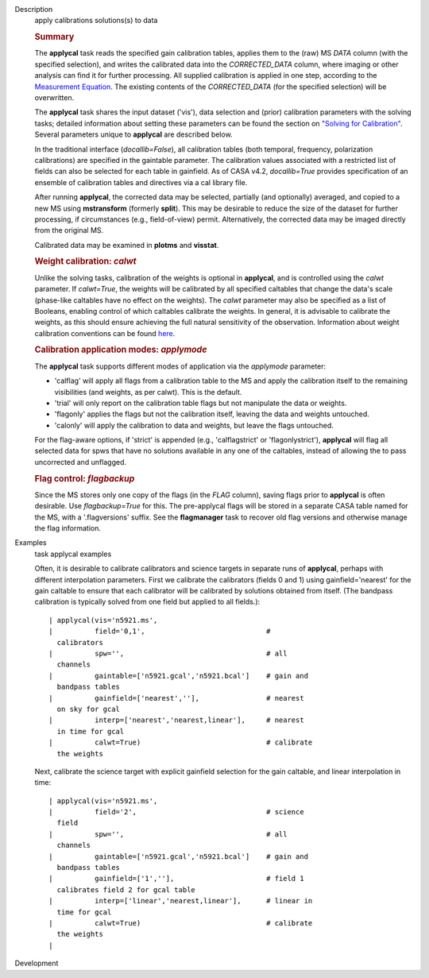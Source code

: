 

.. _Description:

Description
   apply calibrations solutions(s) to data
   
   .. rubric:: Summary
      
   
   The **applycal** task reads the specified gain calibration tables,
   applies them to the (raw) MS *DATA* column (with the specified
   selection), and writes the calibrated data into the
   *CORRECTED_DATA* column, where imaging or other analysis can find
   it for further processing. All supplied calibration is applied in
   one step, according to the `Measurement
   Equation <https://casa.nrao.edu/casadocs-devel/stable/casa-fundamentals/the-measurement-equation-calibration>`__.
   The existing contents of the *CORRECTED_DATA* (for the specified
   selection) will be overwritten.  
   
   The **applycal** task shares the input dataset ('vis'), data
   selection and (prior) calibration parameters with the solving
   tasks; detailed information about setting these parameters can be
   found the section on `"Solving for
   Calibration" <https://casa.nrao.edu/casadocs-devel/stable/calibration-and-visibility-data/synthesis-calibration/solving-for-calibration>`__.
   Several parameters unique to **applycal** are described below.
   
   In the traditional interface (*docallib=False*), all calibration
   tables (both temporal, frequency, polarization calibrations) are
   specified in the gaintable parameter. The calibration values
   associated with a restricted list of fields can also be selected
   for each table in gainfield. As of CASA v4.2, *docallib=True*
   provides specification of an ensemble of calibration tables and
   directives via a cal library file.
   
   After running **applycal**, the corrected data may be selected,
   partially (and optionally) averaged, and copied to a new MS using
   **mstransform** (formerly **split**). This may be desirable to
   reduce the size of the dataset for further processing, if
   circumstances (e.g., field-of-view) permit. Alternatively, the
   corrected data may be imaged directly from the original MS.
   
   Calibrated data may be examined in **plotms** and **visstat**.
   
    
   
   .. rubric:: Weight calibration: *calwt*
      
   
   Unlike the solving tasks, calibration of the weights is optional
   in **applycal**, and is controlled using the *calwt* parameter. If
   *calwt=True*, the weights will be calibrated by all specified
   caltables that change the data's scale (phase-like caltables have
   no effect on the weights). The *calwt* parameter may also be
   specified as a list of Booleans, enabling control of which
   caltables calibrate the weights. In general, it is advisable to
   calibrate the weights, as this should ensure achieving the full
   natural sensitivity of the observation. Information about weight
   calibration conventions can be found
   `here <https://casa.nrao.edu/casadocs-devel/stable/calibration-and-visibility-data/data-weights>`__.
   
   .. rubric:: Calibration application modes: *applymode*
      
   
   The **applycal** task supports different modes of application via
   the *applymode* parameter:
   
   -  'calflag' will apply all flags from a calibration table to the
      MS and apply the calibration itself to the remaining
      visibilities (and weights, as per calwt). This is the default.
   -  'trial' will only report on the calibration table flags but not
      manipulate the data or weights.
   -  'flagonly' applies the flags but not the calibration itself,
      leaving the data and weights untouched.
   -  'calonly' will apply the calibration to data and weights, but
      leave the flags untouched.
   
   For the flag-aware options, if 'strict' is appended (e.g.,
   'calflagstrict' or 'flagonlystrict'), **applycal** will flag all
   selected data for spws that have no solutions available in any one
   of the caltables, instead of allowing the to pass uncorrected and
   unflagged. 
   
   .. rubric:: Flag control: *flagbackup*
      
   
   Since the MS stores only one copy of the flags (in the *FLAG*
   column), saving flags prior to **applycal** is often desirable.
   Use *flagbackup=True* for this. The pre-applycal flags will be
   stored in a separate CASA table named for the MS, with a
   '.flagversions' suffix. See the **flagmanager** task to recover
   old flag versions and otherwise manage the flag information.
   

.. _Examples:

Examples
   task applycal examples
   
   Often, it is desirable to calibrate calibrators and science
   targets in separate runs of **applycal**, perhaps with different
   interpolation parameters. First we calibrate the calibrators
   (fields 0 and 1) using gainfield='nearest' for the gain caltable
   to ensure that each calibrator will be calibrated by solutions
   obtained from itself. (The bandpass calibration is typically
   solved from one field but applied to all fields.):
   
   ::
   
      | applycal(vis='n5921.ms',
      |          field='0,1',                             #
        calibrators
      |          spw='',                                  # all
        channels
      |          gaintable=['n5921.gcal','n5921.bcal']    # gain and
        bandpass tables
      |          gainfield=['nearest',''],                # nearest
        on sky for gcal
      |          interp=['nearest','nearest,linear'],     # nearest
        in time for gcal
      |          calwt=True)                              # calibrate
        the weights
   
   Next, calibrate the science target with explicit gainfield
   selection for the gain caltable, and linear interpolation in time:
   
   ::
   
      | applycal(vis='n5921.ms',
      |          field='2',                               # science
        field
      |          spw='',                                  # all
        channels
      |          gaintable=['n5921.gcal','n5921.bcal']    # gain and
        bandpass tables
      |          gainfield=['1',''],                      # field 1
        calibrates field 2 for gcal table
      |          interp=['linear','nearest,linear'],      # linear in
        time for gcal
      |          calwt=True)                              # calibrate
        the weights
      |
   

.. _Development:

Development
   